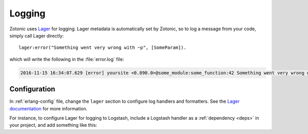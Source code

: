 .. _dev-logging:

Logging
=======

Zotonic uses `Lager`_ for logging. Lager metadata is automatically set by
Zotonic, so to log a message from your code, simply call Lager directly::

    lager:error("Something went very wrong with ~p", [SomeParam]).

which will write the following in the :file:`error.log` file:

.. code-block:: none

    2016-11-15 16:34:07.629 [error] yoursite <0.890.0>@some_module:some_function:42 Something went very wrong with whatever

Configuration
-------------

In :ref:`erlang-config` file, change the ``lager`` section to configure log
handlers and formatters. See the `Lager documentation`_ for more information.

For instance, to configure Lager for logging to Logstash, include a Logstash
handler as a :ref:`dependency <deps>` in your project, and add something like
this:

.. code-block:: erlang
    :caption: erlang.config

    {lager, [
        {handlers, [
            {lager_console_backend, info},
            {lager_logstash_backend, [
                {level, info},
                {output, {udp, "logs.yourcompany.com", 5514}},
                {format, json},
                {json_encoder, jsx}
            ]}
        ]},
        {crash_log, "priv/log/crash.log"}
    ]},

.. _Lager: https://github.com/erlang-lager/lager
.. _Lager documentation: https://github.com/erlang-lager/lager#configuration

.. seealso::

    * :ref:`cookbook-logstash` cookbook
    * To log messages to the database, you can use :ref:`mod_logging`.
